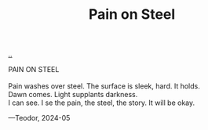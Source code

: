 :PROPERTIES:
:ID: ce22160b-013d-46e6-913b-a3d8c1ee6852
:END:
#+TITLE: Pain on Steel

[[file:..][..]]

#+begin_verse
PAIN ON STEEL

Pain washes over steel. The surface is sleek, hard. It holds.
Dawn comes. Light supplants darkness.
I can see. I se the pain, the steel, the story. It will be okay.
#+end_verse

—Teodor, 2024-05
